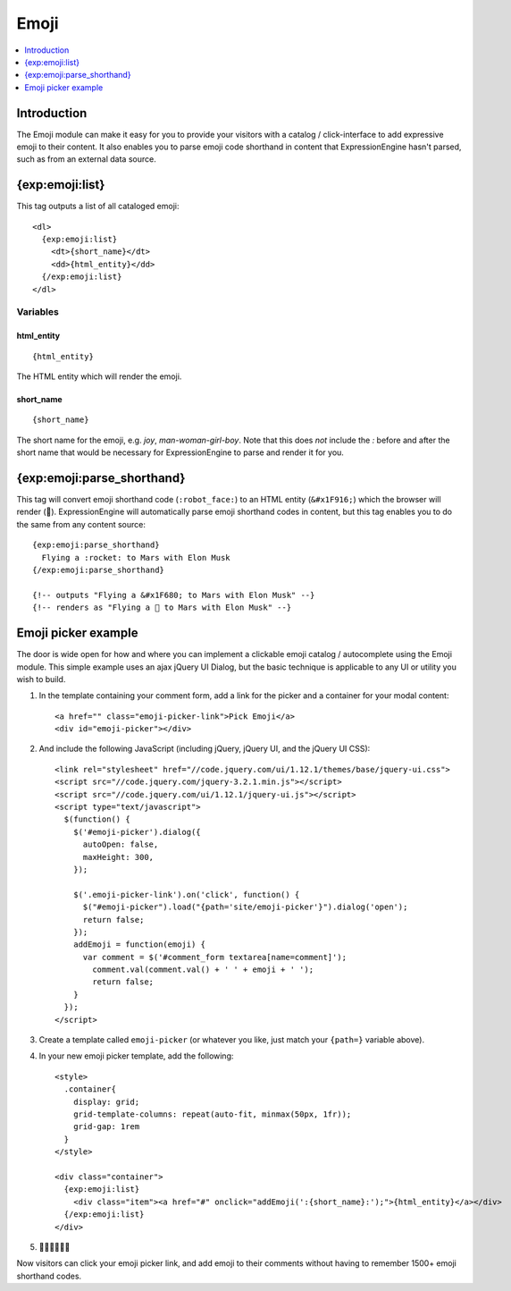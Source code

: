 #####
Emoji
#####

.. contents::
   :local:
   :depth: 1

************
Introduction
************

The Emoji module can make it easy for you to provide your visitors with a catalog / click-interface to add expressive emoji to their content. It also enables you to parse emoji code shorthand in content that ExpressionEngine hasn't parsed, such as from an external data source.

.. _{exp:emoji:list}:

****************
{exp:emoji:list}
****************

This tag outputs a list of all cataloged emoji::

  <dl>
    {exp:emoji:list}
      <dt>{short_name}</dt>
      <dd>{html_entity}</dd>
    {/exp:emoji:list}
  </dl>

Variables
=========

html_entity
-------------

::

  {html_entity}

The HTML entity which will render the emoji.

short_name
------------

::

  {short_name}

The short name for the emoji, e.g. `joy`, `man-woman-girl-boy`. Note that this does *not* include the `:` before and after the short name that would be necessary for ExpressionEngine to parse and render it for you.

***************************
{exp:emoji:parse_shorthand}
***************************

This tag will convert emoji shorthand code (``:robot_face:``) to an HTML entity (``&#x1F916;``) which the browser will render (🤖). ExpressionEngine will automatically parse emoji shorthand codes in content, but this tag enables you to do the same from any content source::

  {exp:emoji:parse_shorthand}
    Flying a :rocket: to Mars with Elon Musk
  {/exp:emoji:parse_shorthand}

  {!-- outputs "Flying a &#x1F680; to Mars with Elon Musk" --}
  {!-- renders as "Flying a 🚀 to Mars with Elon Musk" --}

********************
Emoji picker example
********************

The door is wide open for how and where you can implement a clickable emoji catalog / autocomplete using the Emoji module. This simple example uses an ajax jQuery UI Dialog, but the basic technique is applicable to any UI or utility you wish to build.

#. In the template containing your comment form, add a link for the picker and a container for your modal content::

   <a href="" class="emoji-picker-link">Pick Emoji</a>
   <div id="emoji-picker"></div>

#. And include the following JavaScript (including jQuery, jQuery UI, and the jQuery UI CSS)::

    <link rel="stylesheet" href="//code.jquery.com/ui/1.12.1/themes/base/jquery-ui.css">
    <script src="//code.jquery.com/jquery-3.2.1.min.js"></script>
    <script src="//code.jquery.com/ui/1.12.1/jquery-ui.js"></script>
    <script type="text/javascript">
      $(function() {
        $('#emoji-picker').dialog({
          autoOpen: false,
          maxHeight: 300,
        });

        $('.emoji-picker-link').on('click', function() {
          $("#emoji-picker").load("{path='site/emoji-picker'}").dialog('open');
          return false;
        });
        addEmoji = function(emoji) {
          var comment = $('#comment_form textarea[name=comment]');
            comment.val(comment.val() + ' ' + emoji + ' ');
            return false;
        }
      });
    </script>

#. Create a template called ``emoji-picker`` (or whatever you like, just match your ``{path=}`` variable above).

#. In your new emoji picker template, add the following::

    <style>
      .container{
        display: grid;
        grid-template-columns: repeat(auto-fit, minmax(50px, 1fr));
        grid-gap: 1rem
      }
    </style>

    <div class="container">
      {exp:emoji:list}
        <div class="item"><a href="#" onclick="addEmoji(':{short_name}:');">{html_entity}</a></div>
      {/exp:emoji:list}
    </div>

#. 🎉💃🕺✨🌐✨

Now visitors can click your emoji picker link, and add emoji to their comments without having to remember 1500+ emoji shorthand codes.
